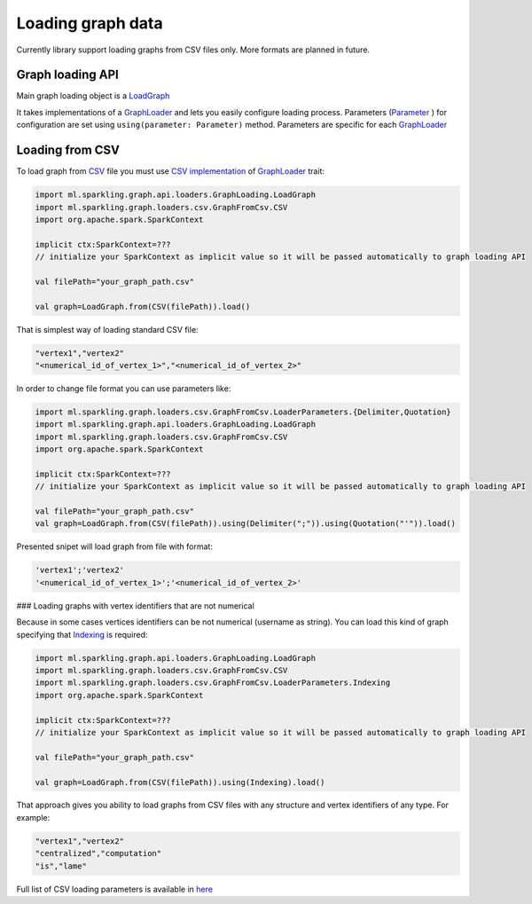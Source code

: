 Loading graph data
===================


Currently library support loading graphs from CSV files only. More formats are planned in future. 


Graph loading API
------------------


Main graph loading object is  a `LoadGraph`_

It takes implementations of a `GraphLoader`_ and lets you easily configure loading process. Parameters (`Parameter`_ ) for configuration are set using ``using(parameter: Parameter)`` method. Parameters are specific for each `GraphLoader`_ 



Loading from CSV
-----------------

To load graph from `CSV`_ file you must use `CSV implementation`_ of `GraphLoader`_ trait:

.. code-block:: scala

	import ml.sparkling.graph.api.loaders.GraphLoading.LoadGraph
	import ml.sparkling.graph.loaders.csv.GraphFromCsv.CSV
	import org.apache.spark.SparkContext

	implicit ctx:SparkContext=??? 
	// initialize your SparkContext as implicit value so it will be passed automatically to graph loading API

	val filePath="your_graph_path.csv"

	val graph=LoadGraph.from(CSV(filePath)).load()


That is simplest way of loading standard CSV file:

.. code-block:: text

	"vertex1","vertex2"
	"<numerical_id_of_vertex_1>","<numerical_id_of_vertex_2>"


In order to change file format you can use parameters like:

.. code-block:: scala

	import ml.sparkling.graph.loaders.csv.GraphFromCsv.LoaderParameters.{Delimiter,Quotation}		
	import ml.sparkling.graph.api.loaders.GraphLoading.LoadGraph
	import ml.sparkling.graph.loaders.csv.GraphFromCsv.CSV
	import org.apache.spark.SparkContext

	implicit ctx:SparkContext=??? 
	// initialize your SparkContext as implicit value so it will be passed automatically to graph loading API

	val filePath="your_graph_path.csv"
	val graph=LoadGraph.from(CSV(filePath)).using(Delimiter(";")).using(Quotation("'")).load()


Presented snipet will load graph from file with format:

.. code-block:: text

	'vertex1';'vertex2'
	'<numerical_id_of_vertex_1>';'<numerical_id_of_vertex_2>'



### Loading graphs with vertex identifiers that are not numerical


Because in some cases vertices identifiers can be not numerical (username as string). You can load this kind of graph specifying that `Indexing`_ is required:

.. code-block:: scala

	import ml.sparkling.graph.api.loaders.GraphLoading.LoadGraph
	import ml.sparkling.graph.loaders.csv.GraphFromCsv.CSV
	import ml.sparkling.graph.loaders.csv.GraphFromCsv.LoaderParameters.Indexing
	import org.apache.spark.SparkContext

	implicit ctx:SparkContext=??? 
	// initialize your SparkContext as implicit value so it will be passed automatically to graph loading API

	val filePath="your_graph_path.csv"

	val graph=LoadGraph.from(CSV(filePath)).using(Indexing).load()



That approach gives you ability to load graphs from CSV files with any structure and vertex identifiers of any type. For example:

.. code-block:: text

	"vertex1","vertex2"
	"centralized","computation"
	"is","lame"


Full list of CSV loading parameters is available in `here`_

.. _Indexing: http://sparkling-graph.github.io/sparkling-graph/latest/api/#ml.sparkling.graph.loaders.csv.GraphFromCsv$$LoaderParameters$$Indexing$

.. _here: http://sparkling-graph.github.io/sparkling-graph/latest/api/#ml.sparkling.graph.loaders.csv.GraphFromCsv$$LoaderParameters$

.. _GraphLoader: http://sparkling-graph.github.io/sparkling-graph/latest/api/#ml.sparkling.graph.api.loaders.GraphLoading$$GraphLoader

.. _LoadGraph: http://sparkling-graph.github.io/sparkling-graph/latest/api/#ml.sparkling.graph.api.loaders.GraphLoading$$LoadGraph$

.. _Parameter: http://sparkling-graph.github.io/sparkling-graph/latest/api/#ml.sparkling.graph.api.loaders.GraphLoading$$Parameter

.. _CSV implementation: http://sparkling-graph.github.io/sparkling-graph/latest/api/#ml.sparkling.graph.loaders.csv.GraphFromCsv$$CSV$

.. _CSV: https://en.wikipedia.org/wiki/Comma-separated_values




